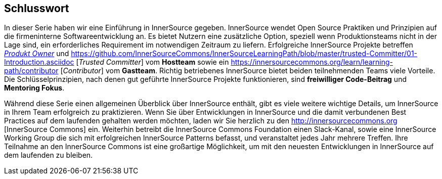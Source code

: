 == Schlusswort

In dieser Serie haben wir eine Einführung in InnerSource gegeben.
InnerSource wendet Open Source Praktiken und Prinzipien auf die firmeninterne Softwareentwicklung an.
Es bietet Nutzern eine zusätzliche Option, speziell wenn Produktionsteams nicht in der Lage sind, ein erforderliches Requirement im notwendigen Zeitraum zu liefern.
Erfolgreiche InnerSource Projekte betreffen https://innersourcecommons.org/learn/learning-path/product-owner[_Produkt Owner_] und https://github.com/InnerSourceCommons/InnerSourceLearningPath/blob/master/trusted-Committer/01-Introduction.asciidoc [_Trusted Committer_] vom *Hostteam* sowie ein https://innersourcecommons.org/learn/learning-path/contributor [_Contributor_] vom *Gastteam*.
Richtig betriebenes InnerSource bietet beiden teilnehmenden Teams viele Vorteile.
Die Schlüsselprinzipien, nach denen gut geführte InnerSource Projekte funktionieren, sind *freiwilliger Code-Beitrag* und *Mentoring Fokus*.

Während diese Serie einen allgemeinen Überblick über InnerSource enthält, gibt es viele weitere wichtige Details, um InnerSource in Ihrem Team erfolgreich zu praktizieren.
Wenn Sie über Entwicklungen in InnerSource und die damit verbundenen Best Practices auf dem laufenden gehalten werden möchten, laden wir Sie herzlich zu den http://innersourcecommons.org [InnerSource Commons] ein.
Weiterhin betreibt die InnerSource Commons Foundation einen Slack-Kanal, sowie eine InnerSource Working Group die sich mit erfolgreichen InnerSource Patterns befasst, und veranstaltet jedes Jahr mehrere Treffen.
Ihre Teilnahme an den InnerSource Commons ist eine großartige Möglichkeit, um mit den neuesten Entwicklungen in InnerSource auf dem laufenden zu bleiben.
